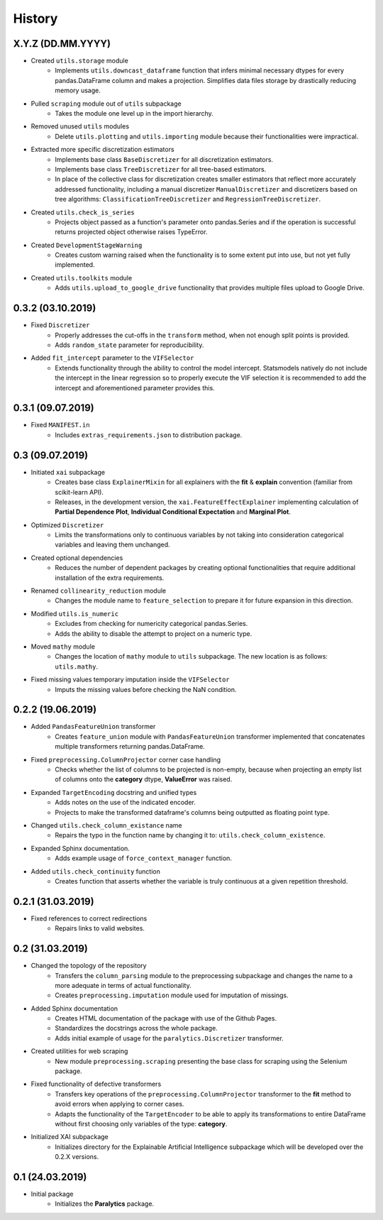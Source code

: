 History
=======

X.Y.Z (DD.MM.YYYY)
------------------
* Created ``utils.storage`` module
    * Implements ``utils.downcast_dataframe`` function that infers minimal necessary dtypes for
      every pandas.DataFrame column and makes a projection. Simplifies data files storage by
      drastically reducing memory usage.
* Pulled ``scraping`` module out of ``utils`` subpackage
    * Takes the module one level up in the import hierarchy.
* Removed unused ``utils`` modules
    * Delete ``utils.plotting`` and ``utils.importing`` module because their functionalities were
      impractical.
* Extracted more specific discretization estimators
    * Implements base class ``BaseDiscretizer`` for all discretization estimators.
    * Implements base class ``TreeDiscretizer`` for all tree-based estimators.
    * In place of the collective class for discretization creates smaller estimators that reflect
      more accurately addressed functionality, including a manual discretizer ``ManualDiscretizer``
      and discretizers based on tree algorithms: ``ClassificationTreeDiscretizer`` and
      ``RegressionTreeDiscretizer``.
* Created ``utils.check_is_series``
    * Projects object passed as a function's parameter onto pandas.Series and if the operation is
      successful returns projected object otherwise raises TypeError.
* Created ``DevelopmentStageWarning``
    * Creates custom warning raised when the functionality is to some extent put into use,
      but not yet fully implemented.
* Created ``utils.toolkits`` module
    * Adds ``utils.upload_to_google_drive`` functionality that provides multiple files upload to
      Google Drive.

0.3.2 (03.10.2019)
------------------
* Fixed ``Discretizer``
    * Properly addresses the cut-offs in the ``transform`` method, when not enough
      split points is provided.
    * Adds ``random_state`` parameter for reproducibility.

* Added ``fit_intercept`` parameter to the ``VIFSelector``
    * Extends functionality through the ability to control the model intercept.
      Statsmodels natively do not include the intercept in the linear regression
      so to properly execute the VIF selection it is recommended to add the intercept
      and aforementioned parameter provides this.

0.3.1 (09.07.2019)
------------------
* Fixed ``MANIFEST.in``
    * Includes ``extras_requirements.json`` to distribution package.

0.3 (09.07.2019)
----------------
* Initiated ``xai`` subpackage
    * Creates base class ``ExplainerMixin`` for all explainers with the **fit** & **explain** 
      convention (familiar from scikit-learn API).
    * Releases, in the development version, the ``xai.FeatureEffectExplainer`` implementing
      calculation of **Partial Dependence Plot**, **Individual Conditional Expectation** and
      **Marginal Plot**.
* Optimized ``Discretizer``
    * Limits the transformations only to continuous variables by not taking into consideration
      categorical variables and leaving them unchanged.
* Created optional dependencies
    * Reduces the number of dependent packages by creating optional functionalities 
      that require additional installation of the extra requirements.
* Renamed ``collinearity_reduction`` module
    * Changes the module name to ``feature_selection`` to prepare it for future
      expansion in this direction.
* Modified ``utils.is_numeric``
    * Excludes from checking for numericity categorical pandas.Series.
    * Adds the ability to disable the attempt to project on a numeric type.
* Moved ``mathy`` module
    * Changes the location of ``mathy`` module to ``utils`` subpackage.
      The new location is as follows: ``utils.mathy``.
* Fixed missing values temporary imputation inside the ``VIFSelector``
    * Imputs the missing values ​​before checking the NaN condition.

0.2.2 (19.06.2019)
------------------
* Added ``PandasFeatureUnion`` transformer
    * Creates ``feature_union`` module with ``PandasFeatureUnion`` transformer implemented
      that concatenates multiple transformers returning pandas.DataFrame.
* Fixed ``preprocessing.ColumnProjector`` corner case handling
    * Checks whether the list of columns to be projected is non-empty, because
      when projecting an empty list of columns onto the **category** dtype,
      **ValueError** was raised.
* Expanded ``TargetEncoding`` docstring and unified types
    * Adds notes on the use of the indicated encoder.
    * Projects to make the transformed dataframe's columns being outputted as floating
      point type.
* Changed ``utils.check_column_existance`` name
    * Repairs the typo in the function name by changing it to: ``utils.check_column_existence``.
* Expanded Sphinx documentation.
    * Adds example usage of ``force_context_manager`` function.
* Added ``utils.check_continuity`` function
    * Creates function that asserts whether the variable is truly continuous at a given
      repetition threshold.

0.2.1 (31.03.2019)
------------------
* Fixed references to correct redirections
    * Repairs links to valid websites.

0.2 (31.03.2019)
----------------
* Changed the topology of the repository
    * Transfers the ``column_parsing`` module to the preprocessing subpackage and
      changes the name to a more adequate in terms of actual functionality.
    * Creates ``preprocessing.imputation`` module used for imputation of missings.
* Added Sphinx documentation
    * Creates HTML documentation of the package with use of the Github Pages.
    * Standardizes the docstrings across the whole package.
    * Adds initial example of usage for the ``paralytics.Discretizer`` transformer.
* Created utilities for web scraping
    * New module ``preprocessing.scraping`` presenting the base class for scraping
      using the Selenium package.
* Fixed functionality of defective transformers
    * Transfers key operations of the ``preprocessing.ColumnProjector`` transformer
      to the **fit** method to avoid errors when applying to corner cases.
    * Adapts the functionality of the ``TargetEncoder`` to be able to apply its
      transformations to entire DataFrame without first choosing only variables of
      the type: **category**.
* Initialized XAI subpackage
    * Initializes directory for the Explainable Artificial Intelligence subpackage
      which will be developed over the 0.2.X versions.

0.1 (24.03.2019)
----------------
* Initial package
    * Initializes the **Paralytics** package.
